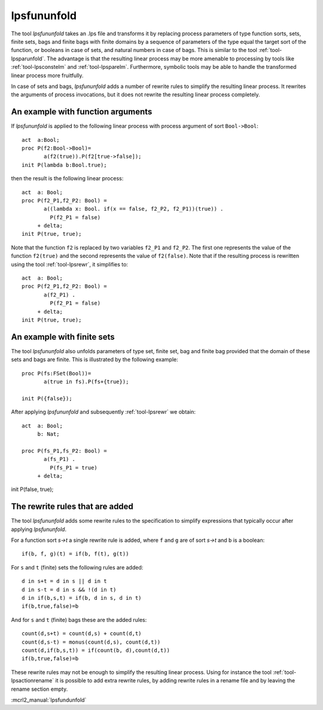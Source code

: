 .. index:: lpsfununfold

.. highlight:: mcrl2

.. _tool-lpsfununfold:

lpsfununfold
============

The tool `lpsfununfold` takes an .lps file and transforms it by replacing process parameters of type function sorts, sets, finite sets, bags and finite
bags with finite domains by a sequence of parameters of the type equal the target sort of the function, or booleans in case of sets, and natural numbers
in case of bags. This is similar to the tool :ref:`tool-lpsparunfold`. The advantage is that the resulting linear process may be more amenable to processing 
by tools like :ref:`tool-lpsconstelm` and :ref:`tool-lpsparelm`. Furthermore, symbolic tools may be able to handle the transformed linear process more fruitfully.

In case of sets and bags, `lpsfununfold` adds a number of rewrite rules to simplify the resulting linear process. It rewrites the arguments
of process invocations, but it does not rewrite the resulting linear process completely. 

An example with function arguments
----------------------------------

If `lpsfununfold` is applied to the following linear process with process argument of sort ``Bool->Bool``::

  act  a:Bool;
  proc P(f2:Bool->Bool)=
         a(f2(true)).P(f2[true->false]);
  init P(lambda b:Bool.true);

then the result is the following linear process::

  act  a: Bool;
  proc P(f2_P1,f2_P2: Bool) =
         a((lambda x: Bool. if(x == false, f2_P2, f2_P1))(true)) .
           P(f2_P1 = false)
       + delta;
  init P(true, true);

Note that the function ``f2`` is replaced by two variables ``f2_P1`` and ``f2_P2``. The first one represents the 
value of the function ``f2(true)`` and the second represents the value of ``f2(false)``. Note that if the resulting
process is rewritten using the tool :ref:`tool-lpsrewr`, it simplifies to::

  act  a: Bool;
  proc P(f2_P1,f2_P2: Bool) =
         a(f2_P1) .
           P(f2_P1 = false)
       + delta;
  init P(true, true);

An example with finite sets
---------------------------

The tool `lpsfununfold` also unfolds parameters of type set, finite set, bag and finite bag provided that the domain of
these sets and bags are finite. This is illustrated by the following example::

  proc P(fs:FSet(Bool))=
         a(true in fs).P(fs+{true});
  
  init P({false});

After applying `lpsfununfold` and subsequently :ref:`tool-lpsrewr` we obtain::

  act  a: Bool;
       b: Nat;
  
  proc P(fs_P1,fs_P2: Bool) =
         a(fs_P1) .
           P(fs_P1 = true)
       + delta;

init P(false, true);

The rewrite rules that are added
--------------------------------

The tool `lpsfununfold` adds some rewrite rules to the specification to simplify expressions that typically occur after
applying `lpsfununfold`. 

For a function sort `s->t` a single rewrite rule is added, where ``f`` and ``g`` are of sort `s->t` and ``b`` is a boolean::

  if(b, f, g)(t) = if(b, f(t), g(t))

For ``s`` and ``t`` (finite) sets the following rules are added::

  d in s+t = d in s || d in t
  d in s-t = d in s && !(d in t)
  d in if(b,s,t) = if(b, d in s, d in t)
  if(b,true,false)=b

And for ``s`` and ``t`` (finite) bags these are the added rules::

  count(d,s+t) = count(d,s) + count(d,t)
  count(d,s-t) = monus(count(d,s), count(d,t))
  count(d,if(b,s,t)) = if(count(b, d),count(d,t))
  if(b,true,false)=b

These rewrite rules may not be enough to simplify the resulting
linear process. Using for instance the tool :ref:`tool-lpsactionrename` it is possible to add extra rewrite
rules, by adding rewrite rules in a rename file and by leaving the rename section empty.

:mcrl2_manual:`lpsfundunfold`
